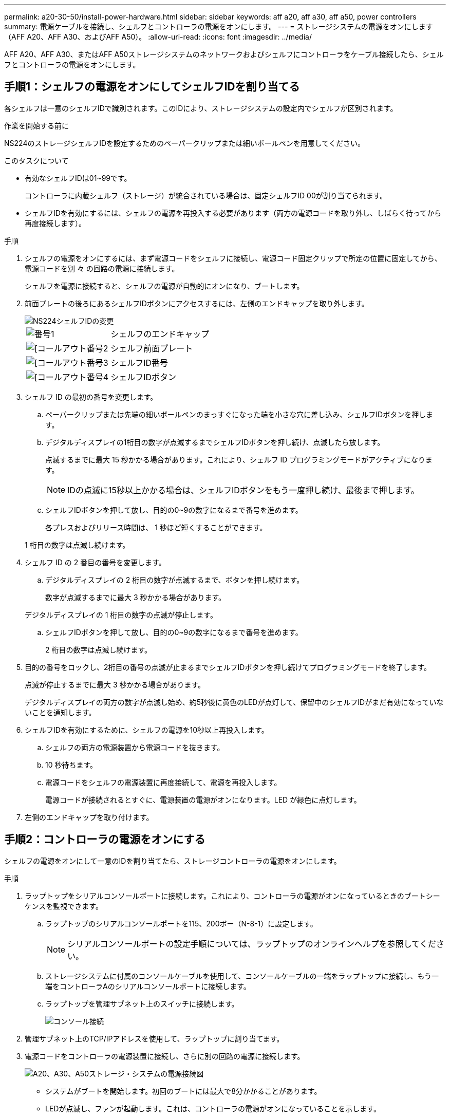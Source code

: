 ---
permalink: a20-30-50/install-power-hardware.html 
sidebar: sidebar 
keywords: aff a20, aff a30, aff a50, power controllers 
summary: 電源ケーブルを接続し、シェルフとコントローラの電源をオンにします。 
---
= ストレージシステムの電源をオンにします（AFF A20、AFF A30、およびAFF A50）。
:allow-uri-read: 
:icons: font
:imagesdir: ../media/


[role="lead"]
AFF A20、AFF A30、またはAFF A50ストレージシステムのネットワークおよびシェルフにコントローラをケーブル接続したら、シェルフとコントローラの電源をオンにします。



== 手順1：シェルフの電源をオンにしてシェルフIDを割り当てる

各シェルフは一意のシェルフIDで識別されます。このIDにより、ストレージシステムの設定内でシェルフが区別されます。

.作業を開始する前に
NS224のストレージシェルフIDを設定するためのペーパークリップまたは細いボールペンを用意してください。

.このタスクについて
* 有効なシェルフIDは01~99です。
+
コントローラに内蔵シェルフ（ストレージ）が統合されている場合は、固定シェルフID 00が割り当てられます。

* シェルフIDを有効にするには、シェルフの電源を再投入する必要があります（両方の電源コードを取り外し、しばらく待ってから再度接続します）。


.手順
. シェルフの電源をオンにするには、まず電源コードをシェルフに接続し、電源コード固定クリップで所定の位置に固定してから、電源コードを別 々 の回路の電源に接続します。
+
シェルフを電源に接続すると、シェルフの電源が自動的にオンになり、ブートします。

. 前面プレートの後ろにあるシェルフIDボタンにアクセスするには、左側のエンドキャップを取り外します。
+
image::../media/drw_a900_oie_change_ns224_shelf_ID_ieops-836.svg[NS224シェルフIDの変更]

+
[cols="20%,80%"]
|===


 a| 
image::../media/icon_round_1.png[番号1]
 a| 
シェルフのエンドキャップ



 a| 
image::../media/icon_round_2.png[[コールアウト番号2]
 a| 
シェルフ前面プレート



 a| 
image::../media/icon_round_3.png[[コールアウト番号3]
 a| 
シェルフID番号



 a| 
image::../media/icon_round_4.png[[コールアウト番号4]
 a| 
シェルフIDボタン

|===
. シェルフ ID の最初の番号を変更します。
+
.. ペーパークリップまたは先端の細いボールペンのまっすぐになった端を小さな穴に差し込み、シェルフIDボタンを押します。
.. デジタルディスプレイの1桁目の数字が点滅するまでシェルフIDボタンを押し続け、点滅したら放します。
+
点滅するまでに最大 15 秒かかる場合があります。これにより、シェルフ ID プログラミングモードがアクティブになります。

+

NOTE: IDの点滅に15秒以上かかる場合は、シェルフIDボタンをもう一度押し続け、最後まで押します。

.. シェルフIDボタンを押して放し、目的の0~9の数字になるまで番号を進めます。
+
各プレスおよびリリース時間は、 1 秒ほど短くすることができます。

+
1 桁目の数字は点滅し続けます。



. シェルフ ID の 2 番目の番号を変更します。
+
.. デジタルディスプレイの 2 桁目の数字が点滅するまで、ボタンを押し続けます。
+
数字が点滅するまでに最大 3 秒かかる場合があります。

+
デジタルディスプレイの 1 桁目の数字の点滅が停止します。

.. シェルフIDボタンを押して放し、目的の0~9の数字になるまで番号を進めます。
+
2 桁目の数字は点滅し続けます。



. 目的の番号をロックし、2桁目の番号の点滅が止まるまでシェルフIDボタンを押し続けてプログラミングモードを終了します。
+
点滅が停止するまでに最大 3 秒かかる場合があります。

+
デジタルディスプレイの両方の数字が点滅し始め、約5秒後に黄色のLEDが点灯して、保留中のシェルフIDがまだ有効になっていないことを通知します。

. シェルフIDを有効にするために、シェルフの電源を10秒以上再投入します。
+
.. シェルフの両方の電源装置から電源コードを抜きます。
.. 10 秒待ちます。
.. 電源コードをシェルフの電源装置に再度接続して、電源を再投入します。
+
電源コードが接続されるとすぐに、電源装置の電源がオンになります。LED が緑色に点灯します。



. 左側のエンドキャップを取り付けます。




== 手順2：コントローラの電源をオンにする

シェルフの電源をオンにして一意のIDを割り当てたら、ストレージコントローラの電源をオンにします。

.手順
. ラップトップをシリアルコンソールポートに接続します。これにより、コントローラの電源がオンになっているときのブートシーケンスを監視できます。
+
.. ラップトップのシリアルコンソールポートを115、200ボー（N-8-1）に設定します。
+

NOTE: シリアルコンソールポートの設定手順については、ラップトップのオンラインヘルプを参照してください。

.. ストレージシステムに付属のコンソールケーブルを使用して、コンソールケーブルの一端をラップトップに接続し、もう一端をコントローラAのシリアルコンソールポートに接続します。
.. ラップトップを管理サブネット上のスイッチに接続します。
+
image::../media/drw_g_isi_console_serial_port_cabling_ieops-1882.svg[コンソール接続]



. 管理サブネット上のTCP/IPアドレスを使用して、ラップトップに割り当てます。
. 電源コードをコントローラの電源装置に接続し、さらに別の回路の電源に接続します。
+
image::../media/drw_psu_layout_1_ieops-1886.svg[A20、A30、A50ストレージ・システムの電源接続図]

+
** システムがブートを開始します。初回のブートには最大で8分かかることがあります。
** LEDが点滅し、ファンが起動します。これは、コントローラの電源がオンになっていることを示します。
** ファンは最初に起動するときに非常にうるさい場合があります。起動時のファンの異音は正常。
** システムシャーシ前面のシェルフIDディスプレイが点灯しません。システムの内部シェルフIDは00に固定されています。


. 各電源装置の固定装置を使用して、電源コードを固定します。：A20-30-50!：


.次の手順
ストレージ・システムの電源をオンにした後は、link:install-complete.html["システムセットアップの完了"]
